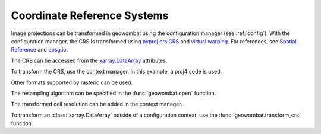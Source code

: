 .. _crs:

Coordinate Reference Systems
============================

Image projections can be transformed in geowombat using the configuration manager (see :ref:`config`). With the
configuration manager, the CRS is transformed using `pyproj.crs.CRS <https://pyproj4.github.io/pyproj/dev/api/crs/crs.html>`_
and `virtual warping <https://rasterio.readthedocs.io/en/latest/topics/virtual-warping.html>`_. For references, see
`Spatial Reference <https://spatialreference.org/>`_ and `epsg.io <http://epsg.io/>`_.

The CRS can be accessed from the `xarray.DataArray <http://xarray.pydata.org/en/stable/generated/xarray.DataArray.html>`_ attributes.

.. ipython:: python

    import geowombat as gw
    from geowombat.data import rgbn

    with gw.open(rgbn) as src:
        print(src.transform)
        print(src.crs)
        print(src.resampling)
        print(src.res)

To transform the CRS, use the context manager. In this example, a proj4 code is used.

.. ipython:: python

    proj4 = "+proj=aea +lat_1=20 +lat_2=60 +lat_0=40 +lon_0=-96 +x_0=0 +y_0=0 +datum=NAD83 +units=m +no_defs"

    with gw.config.update(ref_crs=proj4):
        with gw.open(rgbn) as src:
            print(src.transform)
            print(src.crs)
            print(src.resampling)
            print(src.res)

Other formats supported by rasterio can be used.

.. ipython:: python

    crs = 'epsg:32618'

    with gw.config.update(ref_crs=crs):
        with gw.open(rgbn) as src:
            print(src.transform)
            print(src.crs)
            print(src.resampling)
            print(src.res)

The resampling algorithm can be specified in the :func:`geowombat.open` function.

.. ipython:: python

    with gw.config.update(ref_crs=proj4):
        with gw.open(rgbn, resampling='cubic') as src:
            print(src.transform)
            print(src.crs)
            print(src.resampling)
            print(src.res)

The transformed cell resolution can be added in the context manager.

.. ipython:: python

    with gw.config.update(ref_crs=proj4, ref_res=(10, 10)):
        with gw.open(rgbn, resampling='cubic') as src:
            print(src.transform)
            print(src.crs)
            print(src.resampling)
            print(src.res)

To transform an :class:`xarray.DataArray` outside of a configuration context, use the :func:`geowombat.transform_crs` function.

.. ipython:: python

    with gw.open(rgbn, resampling='cubic') as src:
        print(help(src.gw.transform_crs))

.. ipython:: python

    with gw.open(rgbn) as src:
        print(src.transform)
        print(src.crs)
        print(src.resampling)
        print(src.res)
        print('')
        src_tr = src.gw.transform_crs(proj4, dst_res=(10, 10), resampling='bilinear')
        print(src_tr.transform)
        print(src_tr.crs)
        print(src_tr.resampling)
        print(src_tr.res)
